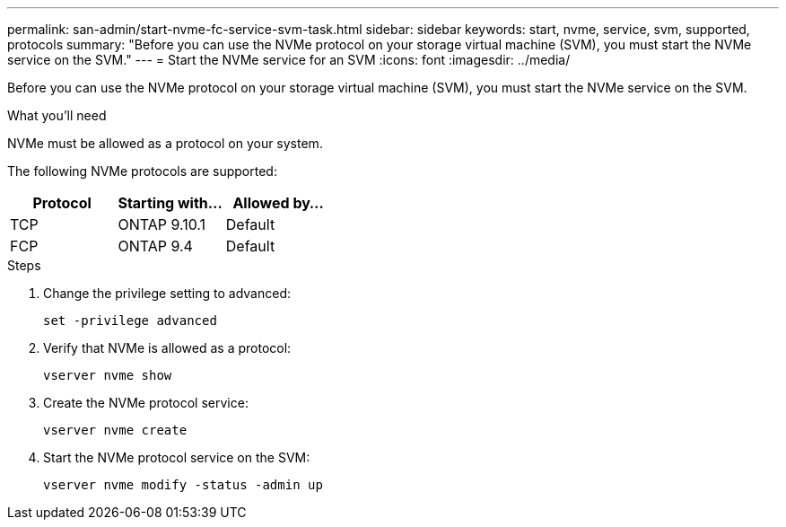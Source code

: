 ---
permalink: san-admin/start-nvme-fc-service-svm-task.html
sidebar: sidebar
keywords: start, nvme, service, svm, supported, protocols
summary: "Before you can use the NVMe protocol on your storage virtual machine (SVM), you must start the NVMe service on the SVM."
---
= Start the NVMe service for an SVM
:icons: font
:imagesdir: ../media/

[.lead]
Before you can use the NVMe protocol on your storage virtual machine (SVM), you must start the NVMe service on the SVM.

.What you'll need

NVMe must be allowed as a protocol on your system.

The following NVMe protocols are supported:

[cols=3*, options="header"]
|===
| Protocol
| Starting with...
| Allowed by...

| TCP
| ONTAP 9.10.1
| Default

| FCP
| ONTAP 9.4
| Default
|===

.Steps

. Change the privilege setting to advanced:
+
`set -privilege advanced`
. Verify that NVMe is allowed as a protocol:
+
`vserver nvme show`
. Create the NVMe protocol service:
+
`vserver nvme create`
. Start the NVMe protocol service on the SVM:
+
`vserver nvme modify -status -admin up`
